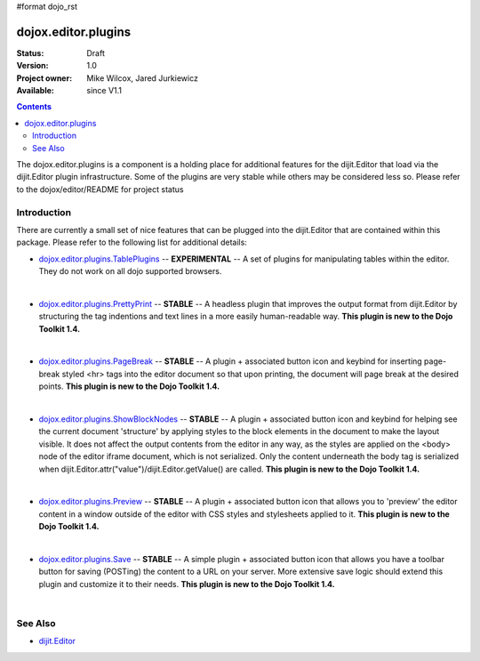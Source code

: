 #format dojo_rst

dojox.editor.plugins
====================

:Status: Draft
:Version: 1.0
:Project owner: Mike Wilcox, Jared Jurkiewicz
:Available: since V1.1

.. contents::
   :depth: 2

The dojox.editor.plugins is a component is a holding place for additional features for the dijit.Editor that load via the dijit.Editor plugin infrastructure.  Some of the plugins are very stable while others may be considered less so.  Please refer to the dojox/editor/README for project status

============
Introduction
============

There are currently a small set of nice features that can be plugged into the dijit.Editor that are contained within this package.  Please refer to the following list for additional details:

* `dojox.editor.plugins.TablePlugins <dojox/editor/plugins/TablePlugins>`_  -- **EXPERIMENTAL** -- A set of plugins for manipulating tables within the editor.  They do not work on all dojo supported browsers.

| 

* `dojox.editor.plugins.PrettyPrint <dojox/editor/plugins/PrettyPrint>`_  -- **STABLE**  -- A headless plugin that improves the output format from dijit.Editor by structuring the tag indentions and text lines in a more easily human-readable way.  **This plugin is new to the Dojo Toolkit 1.4.**

|

* `dojox.editor.plugins.PageBreak <dojox/editor/plugins/PageBreak>`_ -- **STABLE**  -- A plugin + associated button icon and keybind for inserting page-break styled <hr> tags into the editor document so that upon printing, the document will page break at the desired points.  **This plugin is new to the Dojo Toolkit 1.4.**

|

* `dojox.editor.plugins.ShowBlockNodes <dojox/editor/plugins/ShowBlockNodes>`_  -- **STABLE** -- A plugin + associated button icon and keybind for helping see the current document 'structure' by applying styles to the block elements in the document to make the layout visible.  It does not affect the output contents from the editor in any way, as the styles are applied on the <body> node of the editor iframe document, which is not serialized.  Only the content underneath the body tag is serialized when dijit.Editor.attr("value")/dijit.Editor.getValue() are called.  **This plugin is new to the Dojo Toolkit 1.4.**

|

* `dojox.editor.plugins.Preview <dojox/editor/plugins/Preview>`_ -- **STABLE**  -- A plugin + associated button icon that allows you to 'preview' the editor content in a window outside of the editor with CSS styles and stylesheets applied to it.  **This plugin is new to the Dojo Toolkit 1.4.**

|

* `dojox.editor.plugins.Save <dojox/editor/plugins/Save>`_ -- **STABLE**  -- A simple plugin + associated button icon that allows you have a toolbar button for saving (POSTing) the content to a URL on your server.  More extensive save logic should extend this plugin and customize it to their needs.  **This plugin is new to the Dojo Toolkit 1.4.**

|

========
See Also
========

* `dijit.Editor <dijit/Editor>`_

